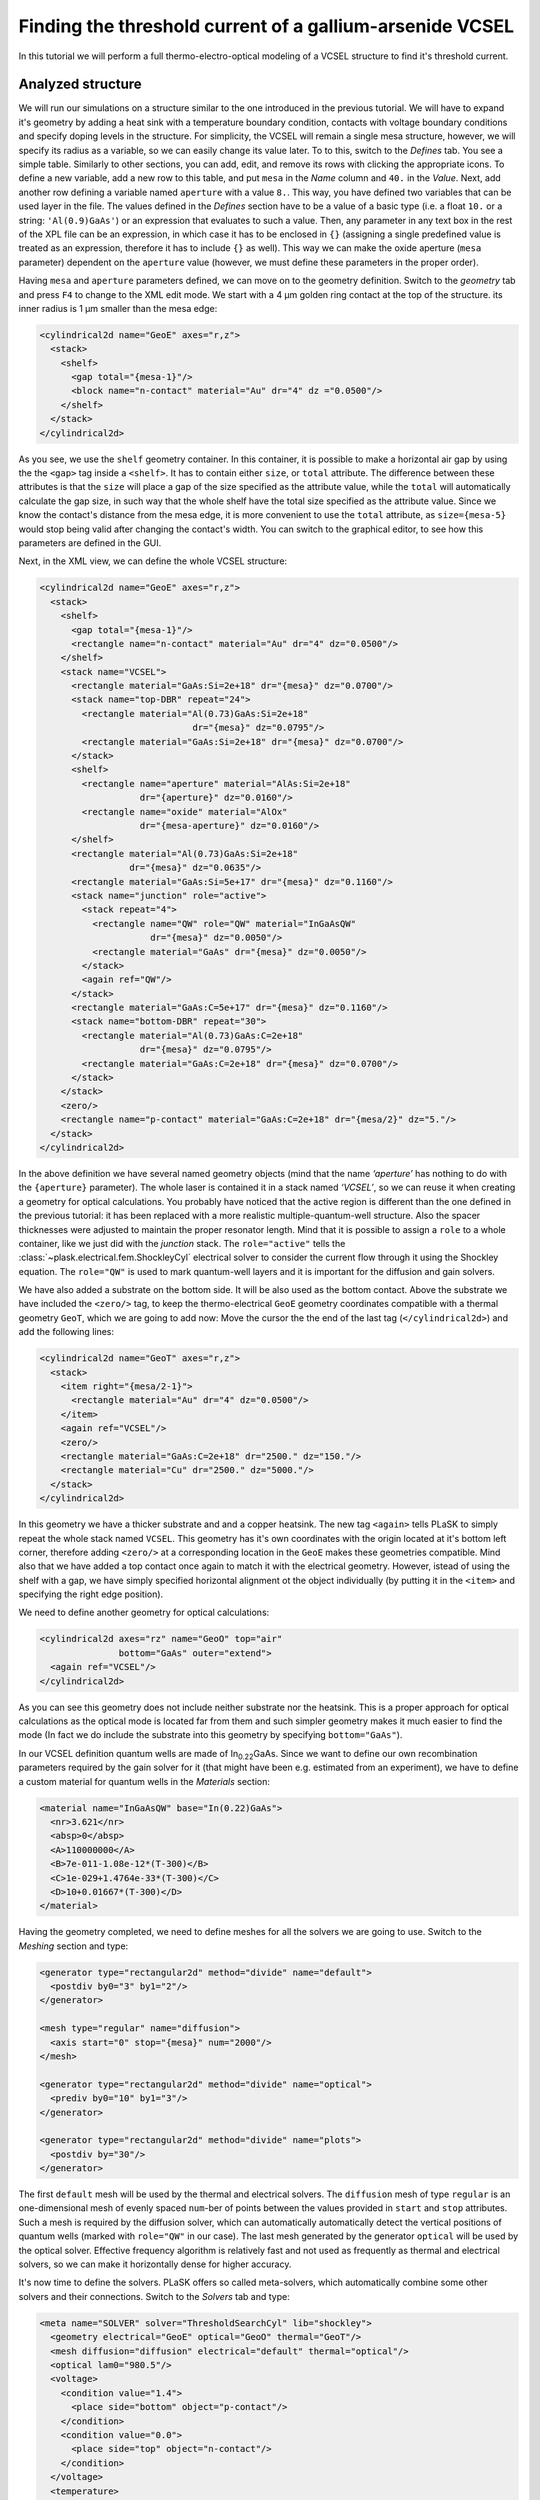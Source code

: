 .. _sec-full-threshold-analysis-of-VCSEL:

Finding the threshold current of a gallium-arsenide VCSEL
---------------------------------------------------------

In this tutorial we will perform a full thermo-electro-optical modeling of a VCSEL structure to find it's threshold current.

Analyzed structure
^^^^^^^^^^^^^^^^^^

We will run our simulations on a structure similar to the one introduced in the previous tutorial. We will have to expand it's geometry by adding a heat sink with a temperature boundary condition, contacts with voltage boundary conditions and specify doping levels in the structure. For simplicity, the VCSEL will remain a single mesa structure, however, we will specify its radius as a variable, so we can easily change its value later. To to this, switch to the *Defines* tab. You see a simple table. Similarly to other sections, you can add, edit, and remove its rows with clicking the appropriate icons. To define a new variable, add a new row to this table, and put ``mesa`` in the *Name* column and ``40.`` in the *Value*. Next, add another row defining a variable named ``aperture`` with a value ``8.``. This way, you have defined two variables that can be used layer in the file. The values defined in the *Defines* section have to be a value of a basic type (i.e. a float ``10.`` or a string: ``'Al(0.9)GaAs'``) or an expression that evaluates to such a value. Then, any parameter in any text box in the rest of the XPL file can be an expression, in which case it has to be enclosed in ``{}`` (assigning a single predefined value is treated as an expression, therefore it has to include ``{}`` as well). This way we can make the oxide aperture (``mesa`` parameter) dependent on the ``aperture`` value (however, we must define these parameters in the proper order).

Having ``mesa`` and ``aperture`` parameters defined, we can move on to the geometry definition. Switch to the *geometry* tab and press ``F4`` to change to the XML edit mode. We start with a 4 µm golden ring contact at the top of the structure. its inner radius is 1 µm smaller than the mesa edge:

.. code-block:: xml

   <cylindrical2d name="GeoE" axes="r,z">
     <stack>
       <shelf>
         <gap total="{mesa-1}"/>
         <block name="n-contact" material="Au" dr="4" dz ="0.0500"/>
       </shelf>
     </stack>
   </cylindrical2d>

As you see, we use the ``shelf`` geometry container. In this container, it is possible to make a horizontal air gap by using the the ``<gap>`` tag inside a ``<shelf>``. It has to contain either ``size``, or ``total`` attribute. The difference between these attributes is that the ``size`` will place a gap of the size specified as the attribute value, while the ``total`` will automatically calculate the gap size, in such way that the whole shelf have the total size specified as the attribute value. Since we know the contact's distance from the mesa edge, it is more convenient to use the ``total`` attribute, as ``size={mesa-5}`` would stop being valid after changing the contact's width. You can switch to the graphical editor, to see how this parameters are defined in the GUI.

Next, in the XML view, we can define the whole VCSEL structure:

.. code-block:: xml

   <cylindrical2d name="GeoE" axes="r,z">
     <stack>
       <shelf>
         <gap total="{mesa-1}"/>
         <rectangle name="n-contact" material="Au" dr="4" dz="0.0500"/>
       </shelf>
       <stack name="VCSEL">
         <rectangle material="GaAs:Si=2e+18" dr="{mesa}" dz="0.0700"/>
         <stack name="top-DBR" repeat="24">
           <rectangle material="Al(0.73)GaAs:Si=2e+18"
                                dr="{mesa}" dz="0.0795"/>
           <rectangle material="GaAs:Si=2e+18" dr="{mesa}" dz="0.0700"/>
         </stack>
         <shelf>
           <rectangle name="aperture" material="AlAs:Si=2e+18"
                      dr="{aperture}" dz="0.0160"/>
           <rectangle name="oxide" material="AlOx"
                      dr="{mesa-aperture}" dz="0.0160"/>
         </shelf>
         <rectangle material="Al(0.73)GaAs:Si=2e+18"
                    dr="{mesa}" dz="0.0635"/>
         <rectangle material="GaAs:Si=5e+17" dr="{mesa}" dz="0.1160"/>
         <stack name="junction" role="active">
           <stack repeat="4">
             <rectangle name="QW" role="QW" material="InGaAsQW"
                        dr="{mesa}" dz="0.0050"/>
             <rectangle material="GaAs" dr="{mesa}" dz="0.0050"/>
           </stack>
           <again ref="QW"/>
         </stack>
         <rectangle material="GaAs:C=5e+17" dr="{mesa}" dz="0.1160"/>
         <stack name="bottom-DBR" repeat="30">
           <rectangle material="Al(0.73)GaAs:C=2e+18"
                      dr="{mesa}" dz="0.0795"/>
           <rectangle material="GaAs:C=2e+18" dr="{mesa}" dz="0.0700"/>
         </stack>
       </stack>
       <zero/>
       <rectangle name="p-contact" material="GaAs:C=2e+18" dr="{mesa/2}" dz="5."/>
     </stack>
   </cylindrical2d>

In the above definition we have several named geometry objects (mind that the name *‘aperture’* has nothing to do with the ``{aperture}`` parameter). The whole laser is contained it in a stack named *‘VCSEL’*, so we can reuse it when creating a geometry for optical calculations. You probably have noticed that the active region is different than the one defined in the previous tutorial: it has been replaced with a more realistic multiple-quantum-well structure. Also the spacer thicknesses were adjusted to maintain the proper resonator length. Mind that it is possible to assign a ``role`` to a whole container, like we just did with the *junction* stack. The ``role="active"`` tells the :class:`~plask.electrical.fem.ShockleyCyl` electrical solver to consider the current flow through it using the Shockley equation. The ``role="QW"`` is used to mark quantum-well layers and it is important for the diffusion and gain solvers.

We have also added a substrate on the bottom side. It will be also used as the bottom contact. Above the substrate we have included the ``<zero/>`` tag, to keep the thermo-electrical ``GeoE`` geometry coordinates compatible with a thermal geometry ``GeoT``, which we are going to add now: Move the cursor the the end of the last tag (``</cylindrical2d>``) and add the following lines:

.. code-block:: xml

   <cylindrical2d name="GeoT" axes="r,z">
     <stack>
       <item right="{mesa/2-1}">
         <rectangle material="Au" dr="4" dz="0.0500"/>
       </item>
       <again ref="VCSEL"/>
       <zero/>
       <rectangle material="GaAs:C=2e+18" dr="2500." dz="150."/>
       <rectangle material="Cu" dr="2500." dz="5000."/>
     </stack>
   </cylindrical2d>

In this geometry we have a thicker substrate and and a copper heatsink. The new tag ``<again>`` tells PLaSK to simply repeat the whole stack named ``VCSEL``. This geometry has it's own coordinates with the origin located at it's bottom left corner, therefore adding ``<zero/>`` at a corresponding location in the ``GeoE`` makes these geometries compatible. Mind also that we have added a top contact once again to match it with the electrical geometry. However, istead of using the shelf with a gap, we have simply specified horizontal alignment ot the object individually (by putting it in the ``<item>`` and specifying the right edge position).

We need to define another geometry for optical calculations:

.. code-block:: xml

   <cylindrical2d axes="rz" name="GeoO" top="air"
                  bottom="GaAs" outer="extend">
     <again ref="VCSEL"/>
   </cylindrical2d>

As you can see this geometry does not include neither substrate nor the heatsink. This is a proper approach for optical calculations as the optical mode is located far from them and such simpler geometry makes it much easier to find the mode (In fact we do include the substrate into this geometry by specifying ``bottom="GaAs"``).

In our VCSEL definition quantum wells are made of In\ :sub:`0.22`\ GaAs. Since we want to define our own recombination parameters required by the gain solver for it (that might have been e.g. estimated from an experiment), we have to define a custom material for quantum wells in the *Materials* section:

.. code-block:: xml

   <material name="InGaAsQW" base="In(0.22)GaAs">
     <nr>3.621</nr>
     <absp>0</absp>
     <A>110000000</A>
     <B>7e-011-1.08e-12*(T-300)</B>
     <C>1e-029+1.4764e-33*(T-300)</C>
     <D>10+0.01667*(T-300)</D>
   </material>

Having the geometry completed, we need to define meshes for all the solvers we are going to use. Switch to the *Meshing* section and type:

.. code-block:: xml

   <generator type="rectangular2d" method="divide" name="default">
     <postdiv by0="3" by1="2"/>
   </generator>

   <mesh type="regular" name="diffusion">
     <axis start="0" stop="{mesa}" num="2000"/>
   </mesh>

   <generator type="rectangular2d" method="divide" name="optical">
     <prediv by0="10" by1="3"/>
   </generator>

   <generator type="rectangular2d" method="divide" name="plots">
     <postdiv by="30"/>
   </generator>

The first ``default`` mesh will be used by the thermal and electrical solvers. The ``diffusion`` mesh of type ``regular`` is an one-dimensional mesh of evenly spaced ``num``-ber of points between the values provided in ``start`` and ``stop`` attributes. Such a mesh is required by the diffusion solver, which can automatically automatically detect the vertical positions of quantum wells (marked with ``role="QW"`` in our case). The last mesh generated by the generator ``optical`` will be used by the optical solver. Effective frequency algorithm is relatively fast and not used as frequently as thermal and electrical solvers, so we can make it horizontally dense for higher accuracy.

It's now time to define the solvers. PLaSK offers so called meta-solvers, which automatically combine some other solvers and their connections. Switch to the *Solvers* tab and type:

.. code-block:: xml

   <meta name="SOLVER" solver="ThresholdSearchCyl" lib="shockley">
     <geometry electrical="GeoE" optical="GeoO" thermal="GeoT"/>
     <mesh diffusion="diffusion" electrical="default" thermal="optical"/>
     <optical lam0="980.5"/>
     <voltage>
       <condition value="1.4">
         <place side="bottom" object="p-contact"/>
       </condition>
       <condition value="0.0">
         <place side="top" object="n-contact"/>
       </condition>
     </voltage>
     <temperature>
       <condition place="bottom" value="300."/>
     </temperature>
     <root bcond="0"/>
     <junction beta0="11" js0="1"/>
     <diffusion accuracy="0.005" fem-method="parabolic"/>
     <gain lifetime="0.5" matrix-elem="10"/>
   </meta>

The important parameters here are ``lam0`` in the ``<optical>`` tag, which tells that the optical computations will be looking for a mode near 980.5 nm, and ``bcond`` in the ``<root>`` tag informing the solver that we want to modify the value applied at the first voltage boundary condition (currently set to 1.4 V) during the threshold search.

---------------------------------------------------------------------------

All the examples here have been presented as fragments of the XML code. Every element in the XPL file can be defined this way. However, the only reason we have presented it as a XML code in this tutorial is much easier copy-pasting the whole contents of each section than retyping it manually in the text boxes. While creating your own geometries, feel free to use graphical tools provided by the GUI.

Manual refinements of the divide mesh generator
^^^^^^^^^^^^^^^^^^^^^^^^^^^^^^^^^^^^^^^^^^^^^^^

We could now run our calculations. However, it is a good habit, to check the geometries for any design flaws and the grids for proper density. To do this, we write a simple script in the *Script* section that will just draw the ``GeoE`` geometry and the ``default`` mesh with the boundary conditions:

.. code-block:: python

   plot_geometry(GEO.GeoE, margin=0.01)
   defmesh = MSG.default(GEO.GeoE.item)
   plot_mesh(defmesh, color="0.75")
   plot_boundary(ELECTRICAL.voltage_boundary, defmesh,
                 ELECTRICAL.geometry, color="b", marker="D")
   window_title("Default mesh")

   show()

Now, save the XPL and execute it. You can now see, that the default mesh is rather sparse. It could be improved by increasing the post-refining divisions of every element in the geometry (the values in the ``<postdiv by0="3" by1="2"/>`` line), but this would either end up with a mesh that is still too sparse at important locations or overally too dense and numerical ineffective. PLaSK allows for a better approach: manual addition of refinements at a desired location in a desired dimension. Let's modify our ``default`` mesh generator by adding a vertical refinement at the very bottom of the heatsink, where the temperature boundary condition is located. We should also add three horizontal refinements: two at the inner part of the oxidation, where strong current crowding is expected, and one near the optical axis of the laser. This can be done using the *Refinements* table in the generator configuration or modifying the XML code for this mesh to look like below (note that only the code for the default mesh generator is shown — do not remove other meshes nor generators):

.. code-block:: xml

   <generator type="rectilinear2d" method="divide" name="default">
     <postdiv by0="3" by1="2"/>
     <refinements>
       <axis1 object="p-contact" at="50"/>
       <axis0 object="oxide" at="-0.1"/>
       <axis0 object="oxide" at="-0.05"/>
       <axis0 object="aperture" at="0.1"/>
     </refinements>
     <warnings outside="no"/>
   </generator>

The refinements have to be included within the ``<refinements>`` element and are described with the ``axis#`` tag, where ``#`` means the axis number (0 for horizontal and 1 for vertical; in our case *r* and *z*, respectively). The ``at`` attribute places a single refinement line at the location provided in the ``at`` attribute along the requested direction in the local coordinates of an object specified in the ``object`` attribute. So the first refinement will add a single refinement line 50 microns in the *z* direction above the bottom of the *‘p-contact’* (heatsink), while the next two will place two horizontal refinements to the left of the *‘oxide’* object's left edge. The last two refinements are defined outside the object they are referred to, which would result in a warning-message when executing the file if it were not suppressed with ``<warnings outside="no"/>`` directive. We defined these refinements this way on purpose, because this notation is simpler than referring to the *aperture* object and using expressions with predefined values (``<axis0 object="aperture" at="{aperture-0.1}"/>``) and we are sure that these refinements are still within our geometry. Therefore we can ignore corresponding warnings, however it is always important to check the warning-messages, as they may point to a serious flaw in our code, especially when lots of predefined variables and/or real-time geometry changes are involved.

Instead of the ``at`` attribute, it is also possible to use either ``by``, or ``every`` attribute. ``by`` results in dividing the specified objects into provided number of elements, while ``every`` places refinement lines spaced equally with a distance specified as this attribute value. We must remember that adding a single refinement line does not actually result in just one additional line in the final mesh, as the generator automatically ensures that the distance between adjacent grid lines never change too rapidly.

You can see the new mesh by executing the file again.

Threshold current calculations
^^^^^^^^^^^^^^^^^^^^^^^^^^^^^^

With having the geometries and meshes prepared, we can move on to scripting the real calculations. Meta-solvers provide all the logic automatically, so all you need to launch the computations is to type before the last ``show()`` command:

.. code-block:: python

   volts = 1.4, 1.6

   threshold_voltage = SOLVER.compute(volts)

The variable ``volts`` passed as a method argument defines the voltage range, in which we expect to find the threshold. This voltage will be applied on the boundary condition indicated in the solver configuration.

We need to add a little more code to see the actual results:

.. code-block:: python

   threshold_voltage = SOLVER.compute(volts)
   threshold_current = SOLVER.threshold_current
   print("Vth = {:.3f} V,  Ith = {:.3f} 4mA"
       .format(threshold_voltage, threshold_current))

   figure()
   SOLVER.plot_optical_field()
   axvline(GEO.aperture.dr, color='0.75', ls=":", linewidth=1)
   window_title("Light Intensity")

The solver method :py:meth:`~meta.shockley.ThresholdSearchCyl.compute()` will return the threshold voltage. Furthermore, it saves the results of thermal and electrical calculations to disk in a HDF5 file, which can be later loaded and reused (this is, however, out of scope of this tutorial). The following lines in the above script, print the threshold voltage and current and and plot the found optical mode at the threshold. In the last line, we add a vertical bar to the plot to mark the oprical aperture.


Real-time structure modifications
^^^^^^^^^^^^^^^^^^^^^^^^^^^^^^^^^

It might be often important to perform an analysis of structure geometry parameters (like electrical and oxide apertures, resonator length etc.) influence on the output characteristics. For this we don't need to create several ``xpl`` files, or change the geometry description in a single ``xpl`` file every time, as we can operate on objects named in the geometry section from within the script. With this approach we could write an algorithm, that finds the oxide aperture radius, for which the threshold current has the minimum value. However, we will just show the idea by modifying the aperture once and running the threshold calculations again, as the full analysis would be unnecessarily complicated and calculations too time consuming for this tutorial purposes.

To do this, at the end of the file we have to add lines modifying the size of the ``oxide`` and ``aperture`` blocks defined in the ``xpl`` file. We want to change their lengths in the *r* direction (widths). This can be done by changing the ``dr``, or ``width`` parameter of these blocks:

.. code-block:: python

   new_aperture = 6.
   GEO.aperture.dr = new_aperture / 2.
   GEO.oxide.dr = (mesa - new_aperture) / 2.

Note that we have used the variable *mesa* that we have defined in the *Defines* section. Every value specified there is available as Python variable in the script.

Now we just have to repeat the calculations with the drawing part and to move the ``show()`` line to the end of the file:

.. code-block:: python

   threshold_voltage = SOLVER.compute(volts)
   threshold_current = SOLVER.threshold_current
   print("New aperture:  Vth = {:.3f} V,  Ith = {:.3f} mA"
       .format(threshold_voltage, threshold_current))

   figure()
   SOLVER.plot_optical_field()
   axvline(GEO.aperture.dr, color='0.75', ls=":", linewidth=1)
   window_title("Light Intensity (new aperture)")

   show()

.. rubric:: Example files

You can download the complete file from this tutorial: :download:`tutorial3.xpl <tutorial3.xpl>`.
